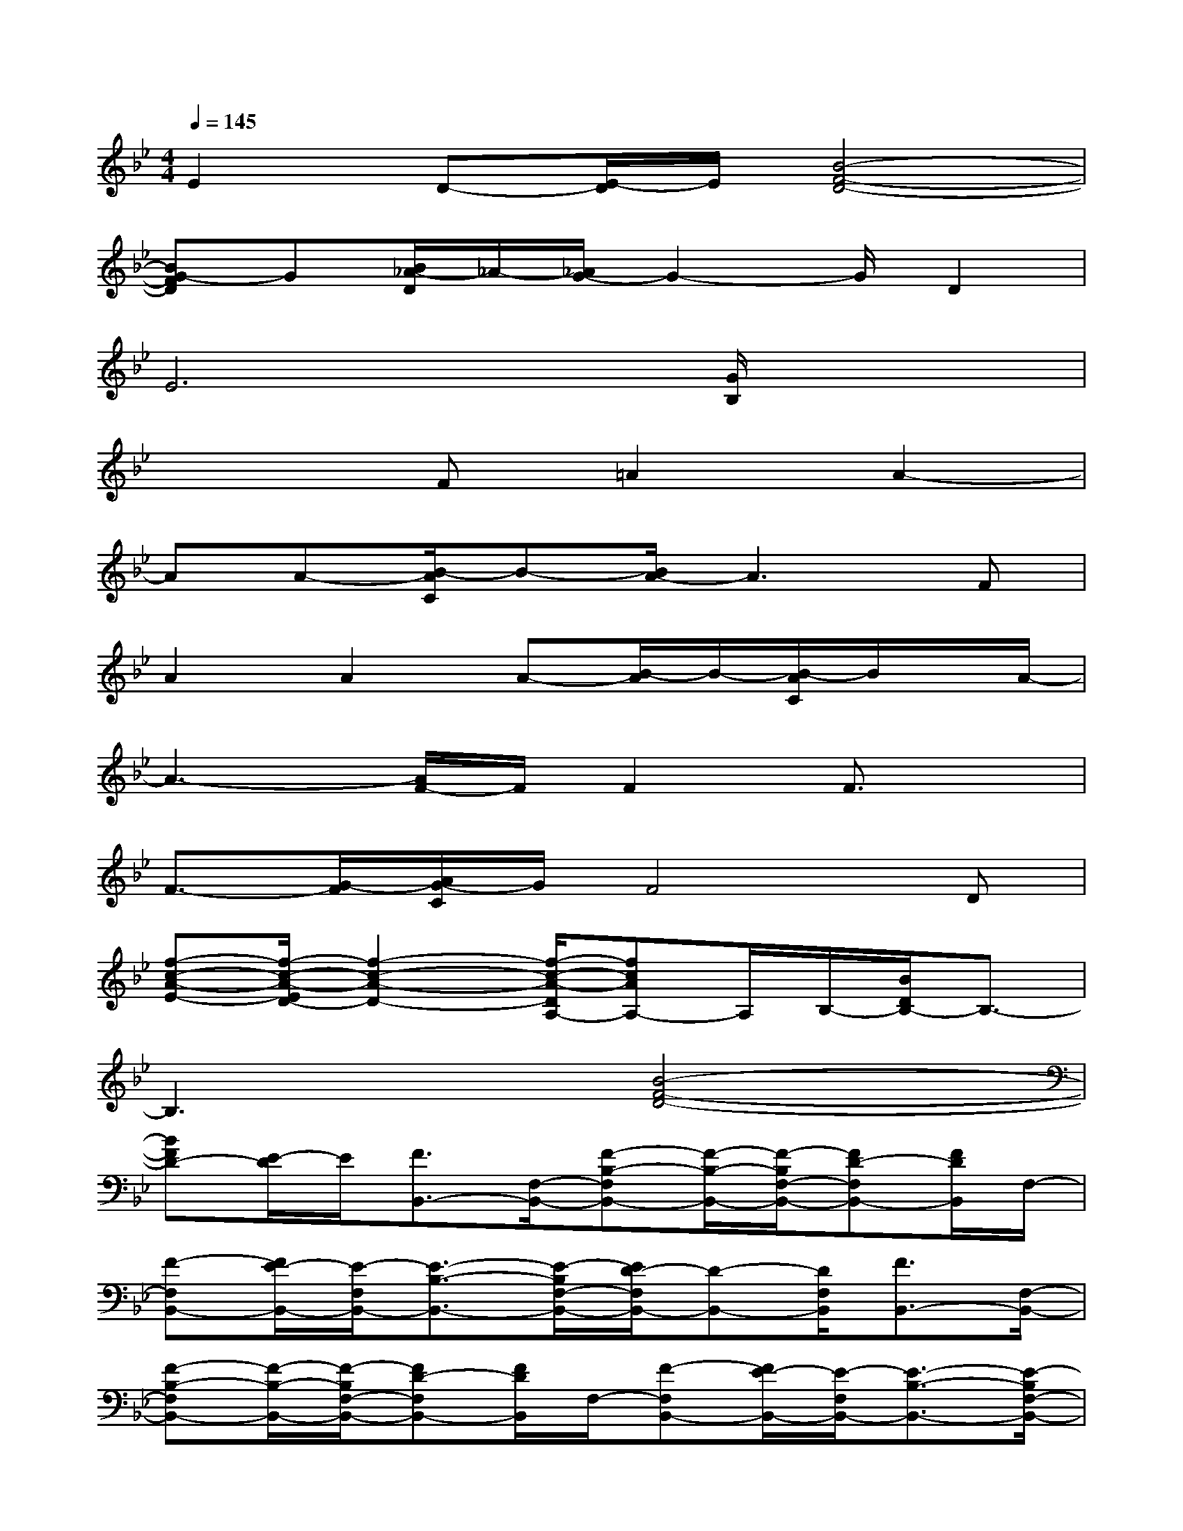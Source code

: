 X:1
T:
M:4/4
L:1/8
Q:1/4=145
K:Bb%2flats
V:1
E2D-[E/2-D/2]E/2[B4-F4-D4-]|
[BG-FD]G[B/2_A/2-D/2]_A/2-[_A/2G/2-]G2-G/2D2|
E6[G/2B,/2]x3/2|
x3F=A2A2-|
AA-[B/2-A/2C/2]B-[B/2A/2-]A3F|
A2A2A-[B/2-A/2]B/2-[B/2-A/2C/2]B/2x/2A/2-|
A3-[A/2F/2-]F/2F2F3/2x/2|
F3/2-[G/2-F/2][A/2G/2-C/2]G/2F4D|
[f-c-A-E-][f/2-c/2-A/2-E/2D/2-][f2-c2-A2-D2-][f/2-c/2-A/2-D/2A,/2-][fcAA,-]A,/2B,/2-[B/2D/2B,/2-]B,3/2-|
B,3x[B4-F4-D4-]|
[BFD-][E/2-D/2]E/2[F3/2B,,3/2-][F,/2-B,,/2-][F-B,-F,B,,-][F/2-B,/2-B,,/2-][F/2-B,/2F,/2-B,,/2-][FD-F,B,,-][F/2D/2B,,/2]F,/2-|
[F-F,B,,-][F/2E/2-B,,/2-][E/2-F,/2B,,/2-][E3/2-B,3/2-B,,3/2-][E/2-B,/2F,/2-B,,/2-][E/2D/2-F,/2B,,/2-][D-B,,-][D/2F,/2B,,/2][F3/2B,,3/2-][F,/2-B,,/2-]|
[F-B,-F,B,,-][F/2-B,/2-B,,/2-][F/2-B,/2F,/2-B,,/2-][FD-F,B,,-][F/2D/2B,,/2]F,/2-[F-F,B,,-][F/2E/2-B,,/2-][E/2-F,/2B,,/2-][E3/2-B,3/2-B,,3/2-][E/2-B,/2F,/2-B,,/2-]|
[E/2-D/2-F,/2B,,/2-][E/2D/2-B,,/2-][D/2B,,/2-][E/2F,/2B,,/2][F3/2-B,,3/2-][F/2F,/2-B,,/2-][F-B,-F,B,,-][F/2-B,/2-B,,/2-][F/2-B,/2F,/2-B,,/2-][FD-F,B,,-][F/2D/2B,,/2]F,/2-|
[F-F,B,,-][F/2E/2-B,,/2-][E/2-F,/2B,,/2-][E3/2-B,3/2-B,,3/2-][E/2B,/2F,/2-B,,/2-][D/2-F,/2B,,/2-][DB,,-][E/2-F,/2B,,/2][E3/2-C,3/2-][E/2-F,/2-C,/2-]|
[E3/2-C3/2F,3/2-C,3/2-][E/2-A,/2F,/2-C,/2-][F3/2E3/2-F,3/2-C,3/2-][E/2C/2-F,/2C,/2][CC,-]C,/2-[F,/2-C,/2-][C3/2-F,3/2-C,3/2-][C/2A,/2-F,/2-C,/2-]